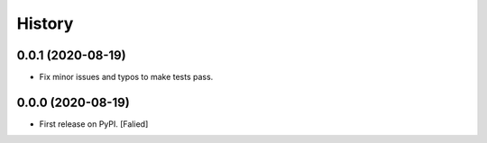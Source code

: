 =======
History
=======

0.0.1 (2020-08-19)
------------------

* Fix minor issues and typos to make tests pass.

0.0.0 (2020-08-19)
------------------

* First release on PyPI. [Falied]
